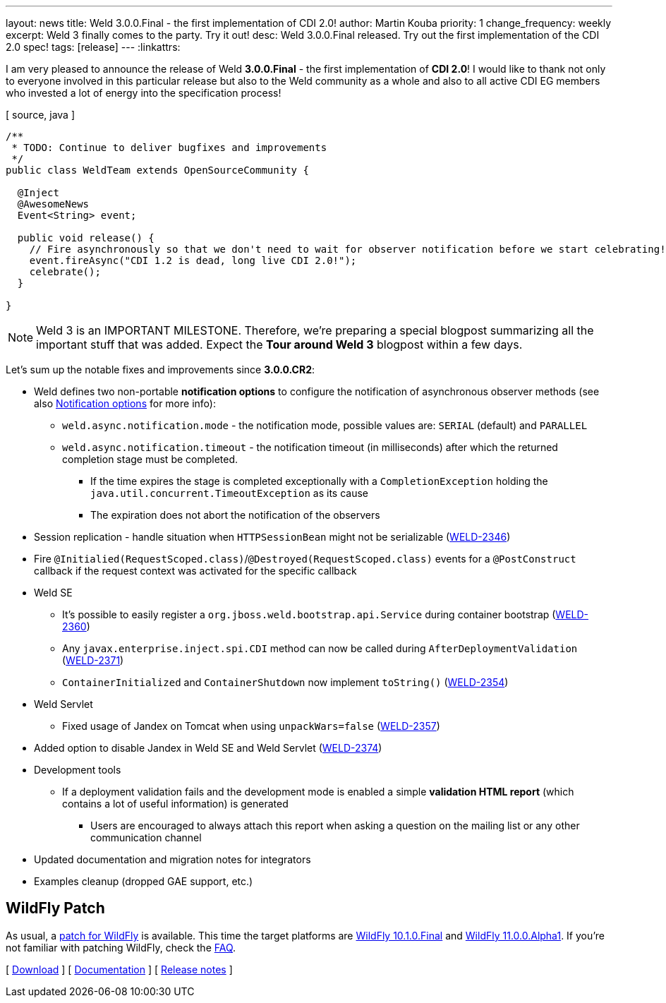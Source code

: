 ---
layout: news
title: Weld 3.0.0.Final - the first implementation of CDI 2.0!
author: Martin Kouba
priority: 1
change_frequency: weekly
excerpt: Weld 3 finally comes to the party. Try it out!
desc: Weld 3.0.0.Final released. Try out the first implementation of the CDI 2.0 spec!
tags: [release]
---
:linkattrs:

I am very pleased to announce the release of Weld *3.0.0.Final* - the first implementation of *CDI 2.0*!
I would like to thank not only to everyone involved in this particular release but also to the Weld community as a whole and also to all active CDI EG members who invested a lot of energy into the specification process!

[ source, java ]
----
/**
 * TODO: Continue to deliver bugfixes and improvements
 */
public class WeldTeam extends OpenSourceCommunity {

  @Inject
  @AwesomeNews
  Event<String> event;

  public void release() {
    // Fire asynchronously so that we don't need to wait for observer notification before we start celebrating!
    event.fireAsync("CDI 1.2 is dead, long live CDI 2.0!");
    celebrate();
  }

}
----

NOTE: Weld 3 is an IMPORTANT MILESTONE.
Therefore, we're preparing a special blogpost summarizing all the important stuff that was added.
Expect the *Tour around Weld 3* blogpost within a few days.

Let's sum up the notable fixes and improvements since *3.0.0.CR2*:

* Weld defines two non-portable *notification options* to configure the notification of asynchronous observer methods (see also link:http://docs.jboss.org/weld/reference/3.0.0.Final/en-US/html/events.html#_notification_options[Notification options, window="_blank"] for more info):
** `weld.async.notification.mode` - the notification mode, possible values are: `SERIAL` (default) and `PARALLEL`
** `weld.async.notification.timeout` - the notification timeout (in milliseconds) after which the returned completion stage must be completed.
*** If the time expires the stage is completed exceptionally with a `CompletionException` holding the `java.util.concurrent.TimeoutException` as its cause
*** The expiration does not abort the notification of the observers
* Session replication - handle situation when `HTTPSessionBean` might not be serializable (link:https://issues.jboss.org/browse/WELD-2346[WELD-2346, window="_blank"])
* Fire `@Initialied(RequestScoped.class)`/`@Destroyed(RequestScoped.class)` events for a `@PostConstruct` callback if the request context was activated for the specific callback
* Weld SE
** It's possible to easily register a `org.jboss.weld.bootstrap.api.Service` during container bootstrap (link:https://issues.jboss.org/browse/WELD-2360[WELD-2360, window="_blank"])
** Any `javax.enterprise.inject.spi.CDI` method can now be called during `AfterDeploymentValidation` (link:https://issues.jboss.org/browse/WELD-2371[WELD-2371, window="_blank"])
** `ContainerInitialized` and `ContainerShutdown` now implement `toString()` (link:https://issues.jboss.org/browse/WELD-2354[WELD-2354, window="_blank"])
* Weld Servlet
** Fixed usage of Jandex on Tomcat when using `unpackWars=false` (link:https://issues.jboss.org/browse/WELD-2357[WELD-2357, window="_blank"])
* Added option to disable Jandex in Weld SE and Weld Servlet (link:https://issues.jboss.org/browse/WELD-2374[WELD-2374, window="_blank"])
* Development tools
** If a deployment validation fails and the development mode is enabled a simple *validation HTML report* (which contains a lot of useful information) is generated
*** Users are encouraged to always attach this report when asking a question on the mailing list or any other communication channel
* Updated documentation and migration notes for integrators
* Examples cleanup (dropped GAE support, etc.)


== WildFly Patch

As usual, a link:http://wildfly.org/[patch for WildFly, window="_blank"] is available.
This time the target platforms are link:http://download.jboss.org/weld/3.0.0.Final/wildfly-10.1.0.Final-weld-3.0.0.Final-patch.zip[WildFly 10.1.0.Final, window="_blank"] and link:http://download.jboss.org/weld/3.0.0.Final/wildfly-11.0.0.Alpha1-weld-3.0.0.Final-patch.zip[WildFly 11.0.0.Alpha1, window="_blank"].
If you’re not familiar with patching WildFly, check the link:/documentation/#12[FAQ].

&#91; link:/download/[Download] &#93;
&#91; link:http://docs.jboss.org/weld/reference/3.0.0.Final/en-US/html/[Documentation, window="_blank"] &#93;
&#91; link:https://issues.jboss.org/secure/ReleaseNote.jspa?projectId=12310891&version=12333608[Release notes, window="_blank"] &#93;
